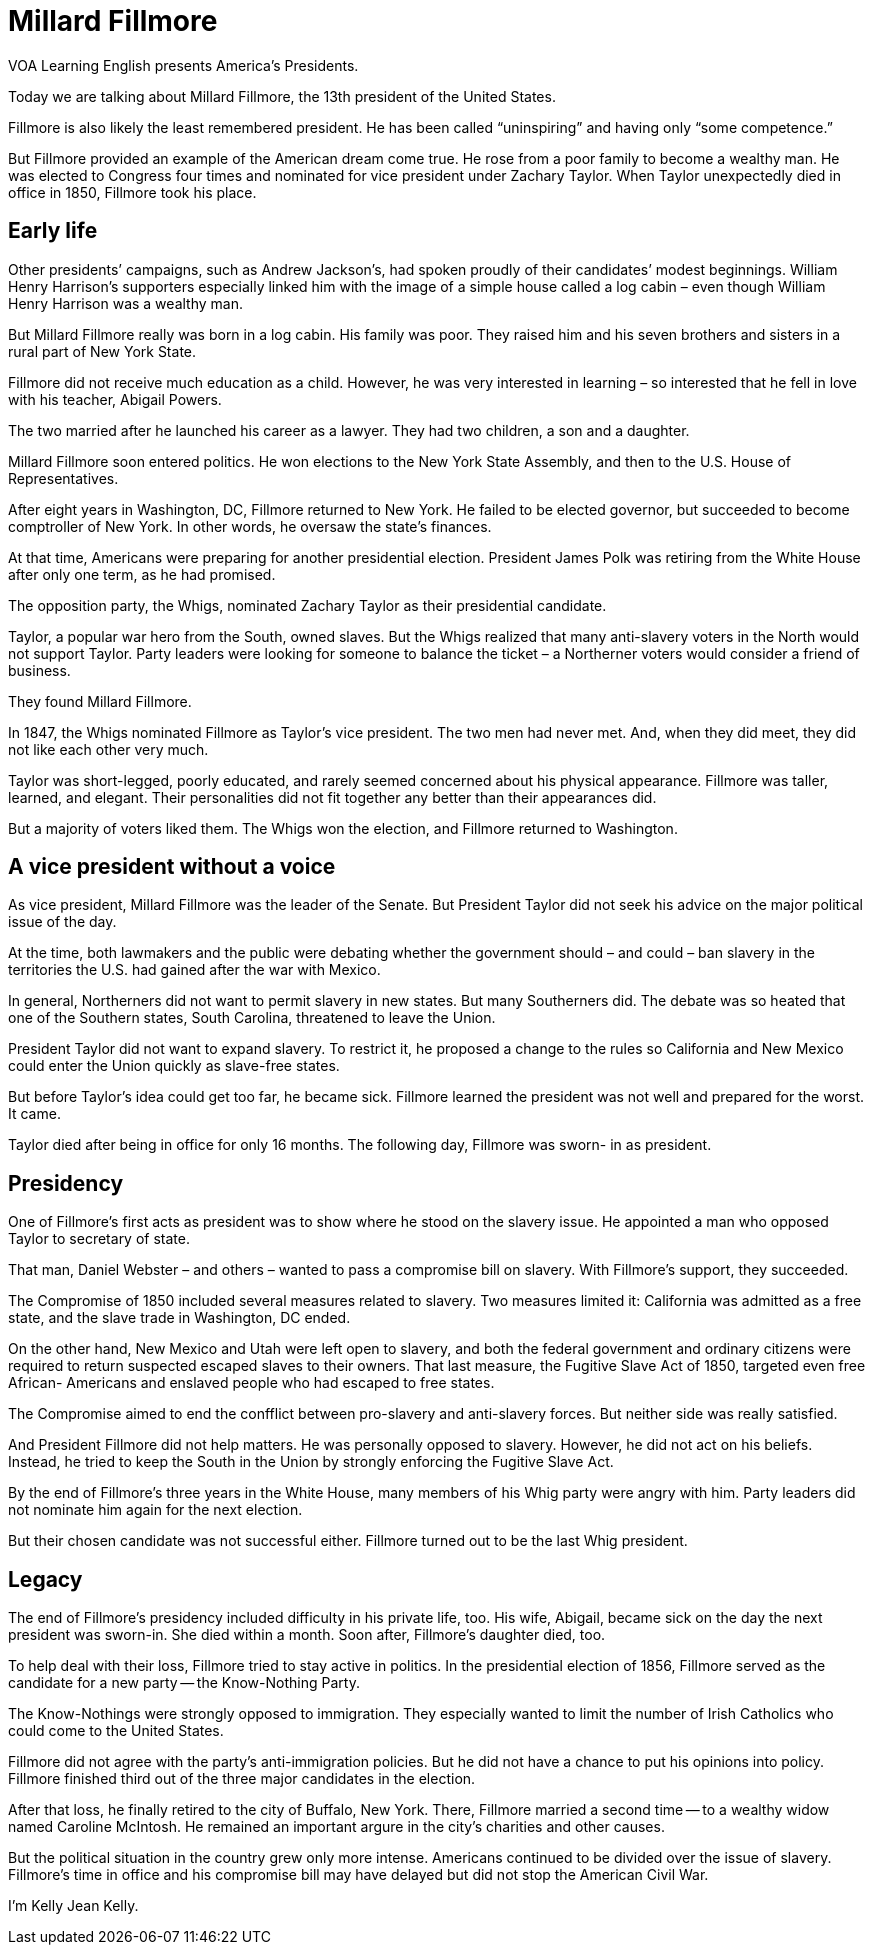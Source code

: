 = Millard Fillmore

VOA Learning English presents America’s Presidents.

Today we are talking about Millard Fillmore, the 13th president of the United States.

Fillmore is also likely the least remembered president. He has been called “uninspiring” and having only “some competence.”

But Fillmore provided an example of the American dream come true. He rose from a poor family to become a wealthy man. He was elected to Congress four times and nominated for vice president under Zachary Taylor. When Taylor unexpectedly died in office in 1850, Fillmore took his place.

== Early life

Other presidents’ campaigns, such as Andrew Jackson’s, had spoken proudly of their candidates’ modest beginnings. William Henry Harrison’s supporters especially linked him with the image of a simple house called a log cabin – even though William Henry Harrison was a wealthy man.

But Millard Fillmore really was born in a log cabin. His family was poor. They raised him and his seven brothers and sisters in a rural part of New York State.

Fillmore did not receive much education as a child. However, he was very interested in learning – so interested that he fell in love with his teacher, Abigail Powers.

The two married after he launched his career as a lawyer. They had two children, a son and a daughter.

Millard Fillmore soon entered politics. He won elections to the New York State Assembly, and then to the U.S. House of Representatives.

After eight years in Washington, DC, Fillmore returned to New York. He failed to be elected governor, but succeeded to become comptroller of New York. In other words, he oversaw the state’s finances.

At that time, Americans were preparing for another presidential election. President James Polk was retiring from the White House after only one term, as he had promised.

The opposition party, the Whigs, nominated Zachary Taylor as their presidential candidate.

Taylor, a popular war hero from the South, owned slaves. But the Whigs realized that many anti-slavery voters in the North would not support Taylor. Party leaders were looking for someone to balance the ticket – a Northerner voters would consider a friend of business.

They found Millard Fillmore.

In 1847, the Whigs nominated Fillmore as Taylor’s vice president. The two men had never met. And, when they did meet, they did not like each other very much.

Taylor was short-legged, poorly educated, and rarely seemed concerned about his physical appearance. Fillmore was taller, learned, and elegant. Their personalities did not fit together any better than their appearances did.

But a majority of voters liked them. The Whigs won the election, and Fillmore returned to Washington.

== A vice president without a voice

As vice president, Millard Fillmore was the leader of the Senate. But President Taylor did not seek his advice on the major political issue of the day.

At the time, both lawmakers and the public were debating whether the government should – and could – ban slavery in the territories the U.S. had gained after the war with Mexico.

In general, Northerners did not want to permit slavery in new states. But many Southerners did. The debate was so heated that one of the Southern states, South Carolina, threatened to leave the Union.

President Taylor did not want to expand slavery. To restrict it, he proposed a change to the rules so California and New Mexico could enter the Union quickly as slave-free states.
 
But before Taylor’s idea could get too far, he became sick. Fillmore learned the president was not well and prepared for the worst. It came.

Taylor died after being in office for only 16 months. The following day, Fillmore was sworn- in as president.

== Presidency

One of Fillmore’s first acts as president was to show where he stood on the slavery issue. He appointed a man who opposed Taylor to secretary of state.

That man, Daniel Webster – and others – wanted to pass a compromise bill on slavery. With Fillmore’s support, they succeeded.

The Compromise of 1850 included several measures related to slavery. Two measures limited it: California was admitted as a free state, and the slave trade in Washington, DC ended.

On the other hand, New Mexico and Utah were left open to slavery, and both the federal government and ordinary citizens were required to return suspected escaped slaves to their owners. That last measure, the Fugitive Slave Act of 1850, targeted even free African- Americans and enslaved people who had escaped to free states.

The Compromise aimed to end the confflict between pro-slavery and anti-slavery forces. But neither side was really satisfied.

And President Fillmore did not help matters. He was personally opposed to slavery. However, he did not act on his beliefs. Instead, he tried to keep the South in the Union by strongly enforcing the Fugitive Slave Act.

By the end of Fillmore’s three years in the White House, many members of his Whig party were angry with him. Party leaders did not nominate him again for the next election.

But their chosen candidate was not successful either. Fillmore turned out to be the last Whig president.

== Legacy
 
The end of Fillmore’s presidency included difficulty in his private life, too. His wife, Abigail, became sick on the day the next president was sworn-in. She died within a month. Soon after, Fillmore’s daughter died, too.

To help deal with their loss, Fillmore tried to stay active in politics. In the presidential election of 1856, Fillmore served as the candidate for a new party -- the Know-Nothing Party.

The Know-Nothings were strongly opposed to immigration. They especially wanted to limit the number of Irish Catholics who could come to the United States.

Fillmore did not agree with the party’s anti-immigration policies. But he did not have a chance to put his opinions into policy. Fillmore finished third out of the three major candidates in the election.

After that loss, he finally retired to the city of Buffalo, New York. There, Fillmore married a second time -- to a wealthy widow named Caroline McIntosh. He remained an important argure in the city’s charities and other causes.

But the political situation in the country grew only more intense. Americans continued to be divided over the issue of slavery. Fillmore’s time in office and his compromise bill may have delayed but did not stop the American Civil War.

I’m Kelly Jean Kelly.